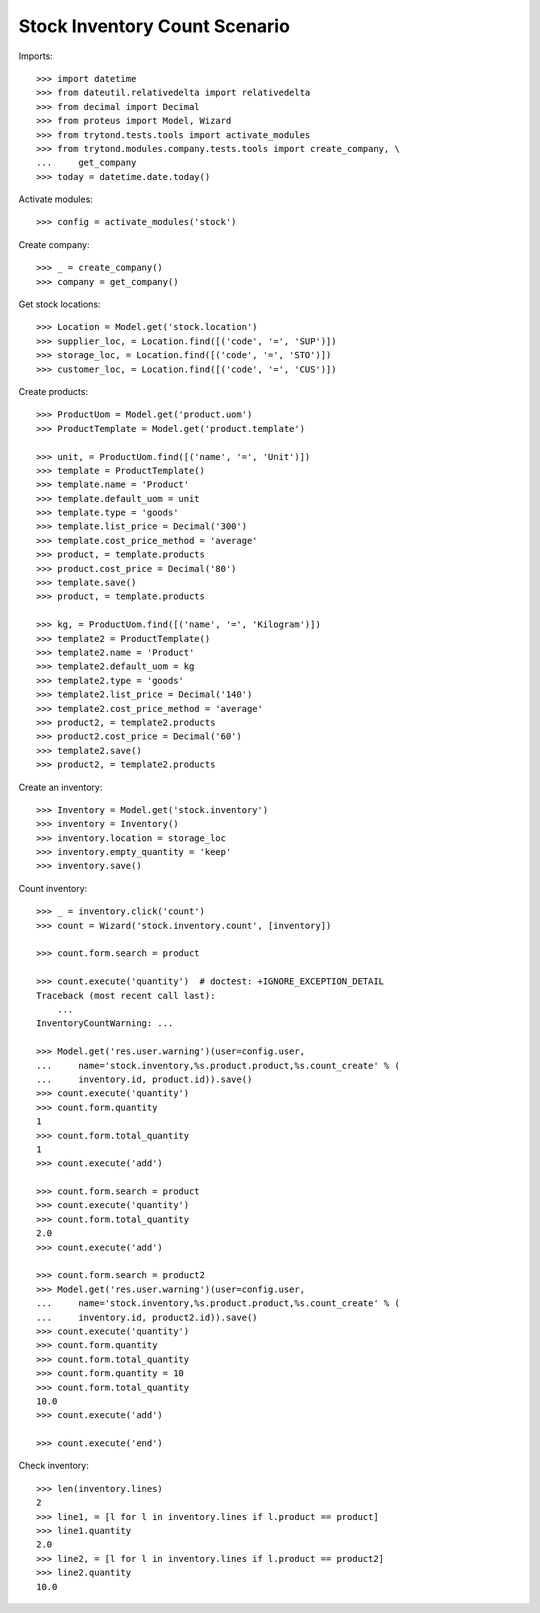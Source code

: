 ==============================
Stock Inventory Count Scenario
==============================

Imports::

    >>> import datetime
    >>> from dateutil.relativedelta import relativedelta
    >>> from decimal import Decimal
    >>> from proteus import Model, Wizard
    >>> from trytond.tests.tools import activate_modules
    >>> from trytond.modules.company.tests.tools import create_company, \
    ...     get_company
    >>> today = datetime.date.today()

Activate modules::

    >>> config = activate_modules('stock')

Create company::

    >>> _ = create_company()
    >>> company = get_company()

Get stock locations::

    >>> Location = Model.get('stock.location')
    >>> supplier_loc, = Location.find([('code', '=', 'SUP')])
    >>> storage_loc, = Location.find([('code', '=', 'STO')])
    >>> customer_loc, = Location.find([('code', '=', 'CUS')])

Create products::

    >>> ProductUom = Model.get('product.uom')
    >>> ProductTemplate = Model.get('product.template')

    >>> unit, = ProductUom.find([('name', '=', 'Unit')])
    >>> template = ProductTemplate()
    >>> template.name = 'Product'
    >>> template.default_uom = unit
    >>> template.type = 'goods'
    >>> template.list_price = Decimal('300')
    >>> template.cost_price_method = 'average'
    >>> product, = template.products
    >>> product.cost_price = Decimal('80')
    >>> template.save()
    >>> product, = template.products

    >>> kg, = ProductUom.find([('name', '=', 'Kilogram')])
    >>> template2 = ProductTemplate()
    >>> template2.name = 'Product'
    >>> template2.default_uom = kg
    >>> template2.type = 'goods'
    >>> template2.list_price = Decimal('140')
    >>> template2.cost_price_method = 'average'
    >>> product2, = template2.products
    >>> product2.cost_price = Decimal('60')
    >>> template2.save()
    >>> product2, = template2.products

Create an inventory::

    >>> Inventory = Model.get('stock.inventory')
    >>> inventory = Inventory()
    >>> inventory.location = storage_loc
    >>> inventory.empty_quantity = 'keep'
    >>> inventory.save()

Count inventory::

    >>> _ = inventory.click('count')
    >>> count = Wizard('stock.inventory.count', [inventory])

    >>> count.form.search = product

    >>> count.execute('quantity')  # doctest: +IGNORE_EXCEPTION_DETAIL
    Traceback (most recent call last):
        ...
    InventoryCountWarning: ...

    >>> Model.get('res.user.warning')(user=config.user,
    ...     name='stock.inventory,%s.product.product,%s.count_create' % (
    ...     inventory.id, product.id)).save()
    >>> count.execute('quantity')
    >>> count.form.quantity
    1
    >>> count.form.total_quantity
    1
    >>> count.execute('add')

    >>> count.form.search = product
    >>> count.execute('quantity')
    >>> count.form.total_quantity
    2.0
    >>> count.execute('add')

    >>> count.form.search = product2
    >>> Model.get('res.user.warning')(user=config.user,
    ...     name='stock.inventory,%s.product.product,%s.count_create' % (
    ...     inventory.id, product2.id)).save()
    >>> count.execute('quantity')
    >>> count.form.quantity
    >>> count.form.total_quantity
    >>> count.form.quantity = 10
    >>> count.form.total_quantity
    10.0
    >>> count.execute('add')

    >>> count.execute('end')

Check inventory::

    >>> len(inventory.lines)
    2
    >>> line1, = [l for l in inventory.lines if l.product == product]
    >>> line1.quantity
    2.0
    >>> line2, = [l for l in inventory.lines if l.product == product2]
    >>> line2.quantity
    10.0
